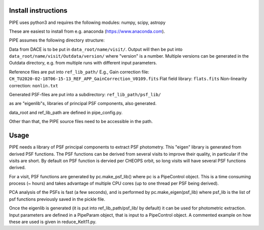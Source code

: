 Install instructions
--------------------

PIPE uses python3 and requires the following modules: numpy, scipy, astropy

These are easiest to install from e.g. anaconda (https://www.anaconda.com).

PIPE assumes the following directory structure:

Data from DACE is to be put in ``data_root/name/visit/``.
Output will then be put into ``data_root/name/visit/Outdata/version/``
where "version" is a number. Multiple versions can be generated in the Outdata
directory, e.g. from multiple runs with different input parameters.

Reference files are put into ``ref_lib_path/``
E.g., Gain correction file: ``CH_TU2020-02-18T06-15-13_REF_APP_GainCorrection_V0109.fits``
Flat field library: ``flats.fits``
Non-linearity correction: ``nonlin.txt``

Generated PSF-files are put into a subdirectory: ``ref_lib_path/psf_lib/``

as are "eigenlib"s, libraries of principal PSF components, also generated.

data_root and ref_lib_path are defined in pipe_config.py.

Other than that, the PIPE source files need to be accessible in the path.

Usage
-----

PIPE needs a library of PSF principal components to extract PSF photometry.
This "eigen" library is generated from derived PSF functions. The PSF functions
can be derived from several visits to improve their quality, in particular if
the visits are short. By default on PSF function is dervied per CHEOPS orbit,
so long visits will have several PSF functions derived.

For a visit, PSF functions are generated by pc.make_psf_lib() where pc is a
PipeControl object. This is a time consuming process (~ hours) and takes
advantage of multiple CPU cores (up to one thread per PSF being derived).

PCA analysis of the PSFs is fast (a few seconds), and is performed by
pc.make_eigen(psf_lib) where psf_lib is the list of psf functions previously
saved in the pickle file.

Once the eigenlib is generated (it is put into ref_lib_path/psf_lib/ by default)
it can be used for photometric extraction. Input parameters are defined in a
PipeParam object, that is input to a PipeControl object. A commented example on
how these are used is given in reduce_Kelt11.py.
